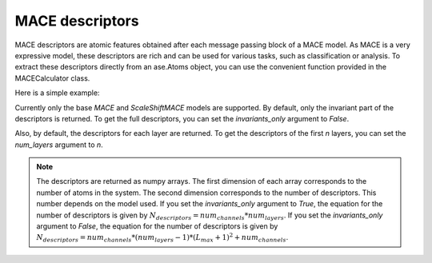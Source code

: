 .. _descriptors:

================
MACE descriptors
================

MACE descriptors are atomic features obtained after each message passing block of a MACE model.
As MACE is a very expressive model, these descriptors are rich and can be used for various tasks, such as classification or analysis.
To extract these descriptors directly from an ase.Atoms object, you can use the convenient function provided in the MACECalculator class.

Here is a simple example:

.. code-block:: python
    from ase.io import read
    import numpy as np
    from mace.calculators import MACECalculator
    calculator = MACECalculator(model_path='/content/checkpoints/MACE_model_run-123.model', device='cuda')
    init_conf = read('BOTNet-datasets/dataset_3BPA/test_300K.xyz', '0')
    descriptors = calculator.get_descriptors(init_conf)

Currently only the base `MACE` and `ScaleShiftMACE` models are supported.
By default, only the invariant part of the descriptors is returned.
To get the full descriptors, you can set the `invariants_only` argument to `False`.

Also, by default, the descriptors for each layer are returned.
To get the descriptors of the first `n` layers, you can set the `num_layers` argument to `n`.

.. note::
    The descriptors are returned as numpy arrays.
    The first dimension of each array corresponds to the number of atoms in the system.
    The second dimension corresponds to the number of descriptors. This number depends on the model used. 
    If you set the `invariants_only` argument to `True`, the equation for the number of descriptors is given by :math:`N_{descriptors} = num_channels * num_layers`.
    If you set the `invariants_only` argument to `False`, the equation for the number of descriptors is given by :math:`N_{descriptors} = num_channels * (num_layers - 1) * (L_{max} + 1)^{2} + num_channels`.
